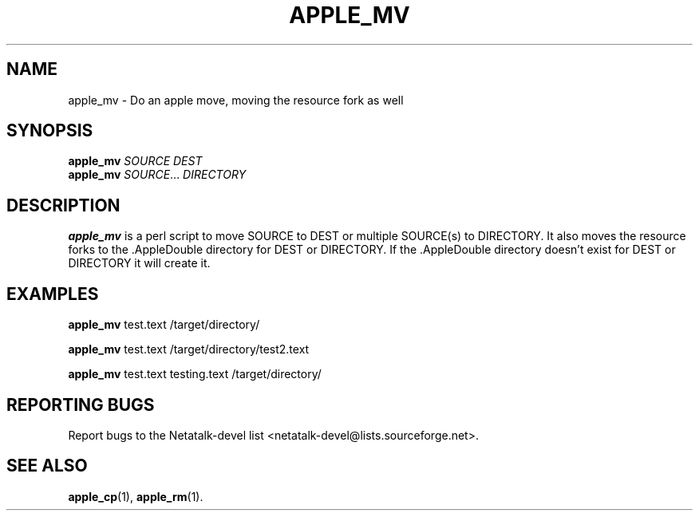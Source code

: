 .TH APPLE_MV 1 "16 Oct 2001" "Netatalk 1.5"
.SH NAME
apple_mv \- Do an apple move, moving the resource fork as well
.SH SYNOPSIS
.BR apple_mv
\fISOURCE DEST\fR
.br
.BR apple_mv
\fISOURCE\fR... \fIDIRECTORY\fR

.SH DESCRIPTION
.BR apple_mv
is a perl script to move SOURCE to DEST or multiple SOURCE(s) to
DIRECTORY. It also moves the resource forks to the .AppleDouble
directory for DEST or DIRECTORY. If the .AppleDouble directory doesn't
exist for DEST or DIRECTORY it will create it.

.SH EXAMPLES

.BR apple_mv
test.text /target/directory/

.BR apple_mv
test.text /target/directory/test2.text

.BR apple_mv
test.text testing.text /target/directory/

.SH REPORTING BUGS
Report bugs to the Netatalk-devel list <netatalk-devel@lists.sourceforge.net>.

.SH SEE ALSO
.BR apple_cp (1),
.BR apple_rm (1).
